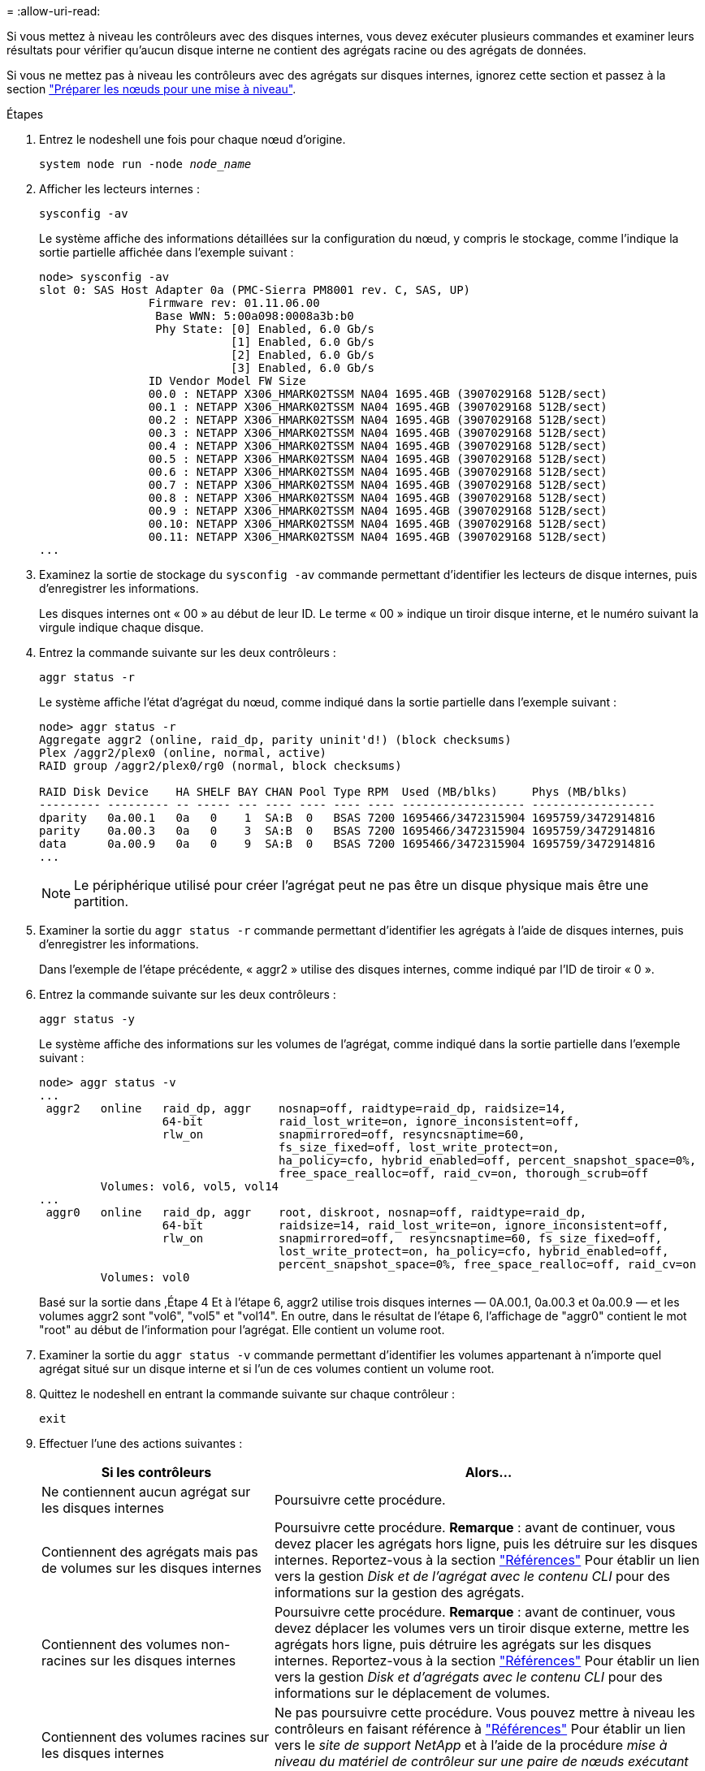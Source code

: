 = 
:allow-uri-read: 


Si vous mettez à niveau les contrôleurs avec des disques internes, vous devez exécuter plusieurs commandes et examiner leurs résultats pour vérifier qu'aucun disque interne ne contient des agrégats racine ou des agrégats de données.

Si vous ne mettez pas à niveau les contrôleurs avec des agrégats sur disques internes, ignorez cette section et passez à la section link:prepare_nodes_for_upgrade.html["Préparer les nœuds pour une mise à niveau"].

.Étapes
. Entrez le nodeshell une fois pour chaque nœud d'origine.
+
`system node run -node _node_name_`

. Afficher les lecteurs internes :
+
`sysconfig -av`

+
Le système affiche des informations détaillées sur la configuration du nœud, y compris le stockage, comme l'indique la sortie partielle affichée dans l'exemple suivant :

+
....

node> sysconfig -av
slot 0: SAS Host Adapter 0a (PMC-Sierra PM8001 rev. C, SAS, UP)
                Firmware rev: 01.11.06.00
                 Base WWN: 5:00a098:0008a3b:b0
                 Phy State: [0] Enabled, 6.0 Gb/s
                            [1] Enabled, 6.0 Gb/s
                            [2] Enabled, 6.0 Gb/s
                            [3] Enabled, 6.0 Gb/s
                ID Vendor Model FW Size
                00.0 : NETAPP X306_HMARK02TSSM NA04 1695.4GB (3907029168 512B/sect)
                00.1 : NETAPP X306_HMARK02TSSM NA04 1695.4GB (3907029168 512B/sect)
                00.2 : NETAPP X306_HMARK02TSSM NA04 1695.4GB (3907029168 512B/sect)
                00.3 : NETAPP X306_HMARK02TSSM NA04 1695.4GB (3907029168 512B/sect)
                00.4 : NETAPP X306_HMARK02TSSM NA04 1695.4GB (3907029168 512B/sect)
                00.5 : NETAPP X306_HMARK02TSSM NA04 1695.4GB (3907029168 512B/sect)
                00.6 : NETAPP X306_HMARK02TSSM NA04 1695.4GB (3907029168 512B/sect)
                00.7 : NETAPP X306_HMARK02TSSM NA04 1695.4GB (3907029168 512B/sect)
                00.8 : NETAPP X306_HMARK02TSSM NA04 1695.4GB (3907029168 512B/sect)
                00.9 : NETAPP X306_HMARK02TSSM NA04 1695.4GB (3907029168 512B/sect)
                00.10: NETAPP X306_HMARK02TSSM NA04 1695.4GB (3907029168 512B/sect)
                00.11: NETAPP X306_HMARK02TSSM NA04 1695.4GB (3907029168 512B/sect)
...
....
. Examinez la sortie de stockage du `sysconfig -av` commande permettant d'identifier les lecteurs de disque internes, puis d'enregistrer les informations.
+
Les disques internes ont « 00 » au début de leur ID. Le terme « 00 » indique un tiroir disque interne, et le numéro suivant la virgule indique chaque disque.

. [[man_aggr_step4]]Entrez la commande suivante sur les deux contrôleurs :
+
`aggr status -r`

+
Le système affiche l'état d'agrégat du nœud, comme indiqué dans la sortie partielle dans l'exemple suivant :

+
[listing]
----
node> aggr status -r
Aggregate aggr2 (online, raid_dp, parity uninit'd!) (block checksums)
Plex /aggr2/plex0 (online, normal, active)
RAID group /aggr2/plex0/rg0 (normal, block checksums)

RAID Disk Device    HA SHELF BAY CHAN Pool Type RPM  Used (MB/blks)     Phys (MB/blks)
--------- --------- -- ----- --- ---- ---- ---- ---- ------------------ ------------------
dparity   0a.00.1   0a   0    1  SA:B  0   BSAS 7200 1695466/3472315904 1695759/3472914816
parity    0a.00.3   0a   0    3  SA:B  0   BSAS 7200 1695466/3472315904 1695759/3472914816
data      0a.00.9   0a   0    9  SA:B  0   BSAS 7200 1695466/3472315904 1695759/3472914816
...
----
+

NOTE: Le périphérique utilisé pour créer l'agrégat peut ne pas être un disque physique mais être une partition.

. Examiner la sortie du `aggr status -r` commande permettant d'identifier les agrégats à l'aide de disques internes, puis d'enregistrer les informations.
+
Dans l'exemple de l'étape précédente, « aggr2 » utilise des disques internes, comme indiqué par l'ID de tiroir « 0 ».

. Entrez la commande suivante sur les deux contrôleurs :
+
`aggr status -y`

+
Le système affiche des informations sur les volumes de l'agrégat, comme indiqué dans la sortie partielle dans l'exemple suivant :

+
....
node> aggr status -v
...
 aggr2   online   raid_dp, aggr    nosnap=off, raidtype=raid_dp, raidsize=14,
                  64-bit           raid_lost_write=on, ignore_inconsistent=off,
                  rlw_on           snapmirrored=off, resyncsnaptime=60,
                                   fs_size_fixed=off, lost_write_protect=on,
                                   ha_policy=cfo, hybrid_enabled=off, percent_snapshot_space=0%,
                                   free_space_realloc=off, raid_cv=on, thorough_scrub=off
         Volumes: vol6, vol5, vol14
...
 aggr0   online   raid_dp, aggr    root, diskroot, nosnap=off, raidtype=raid_dp,
                  64-bit           raidsize=14, raid_lost_write=on, ignore_inconsistent=off,
                  rlw_on           snapmirrored=off,  resyncsnaptime=60, fs_size_fixed=off,
                                   lost_write_protect=on, ha_policy=cfo, hybrid_enabled=off,
                                   percent_snapshot_space=0%, free_space_realloc=off, raid_cv=on
         Volumes: vol0
....
+
Basé sur la sortie dans ,Étape 4 Et à l'étape 6, aggr2 utilise trois disques internes — 0A.00.1, 0a.00.3 et 0a.00.9 — et les volumes aggr2 sont "vol6", "vol5" et "vol14". En outre, dans le résultat de l'étape 6, l'affichage de "aggr0" contient le mot "root" au début de l'information pour l'agrégat. Elle contient un volume root.

. Examiner la sortie du `aggr status -v` commande permettant d'identifier les volumes appartenant à n'importe quel agrégat situé sur un disque interne et si l'un de ces volumes contient un volume root.
. Quittez le nodeshell en entrant la commande suivante sur chaque contrôleur :
+
`exit`

. Effectuer l'une des actions suivantes :
+
[cols="35,65"]
|===
| Si les contrôleurs | Alors... 


| Ne contiennent aucun agrégat sur les disques internes | Poursuivre cette procédure. 


| Contiennent des agrégats mais pas de volumes sur les disques internes | Poursuivre cette procédure. *Remarque* : avant de continuer, vous devez placer les agrégats hors ligne, puis les détruire sur les disques internes. Reportez-vous à la section link:other_references.html["Références"] Pour établir un lien vers la gestion _Disk et de l'agrégat avec le contenu CLI_ pour des informations sur la gestion des agrégats. 


| Contiennent des volumes non-racines sur les disques internes | Poursuivre cette procédure. *Remarque* : avant de continuer, vous devez déplacer les volumes vers un tiroir disque externe, mettre les agrégats hors ligne, puis détruire les agrégats sur les disques internes. Reportez-vous à la section link:other_references.html["Références"] Pour établir un lien vers la gestion _Disk et d'agrégats avec le contenu CLI_ pour des informations sur le déplacement de volumes. 


| Contiennent des volumes racines sur les disques internes | Ne pas poursuivre cette procédure. Vous pouvez mettre à niveau les contrôleurs en faisant référence à link:other_references.html["Références"] Pour établir un lien vers le _site de support NetApp_ et à l'aide de la procédure _mise à niveau du matériel de contrôleur sur une paire de nœuds exécutant clustered Data ONTAP en déplaçant des volumes_. 


| Contiennent des volumes non-racines sur les disques internes et vous ne pouvez pas déplacer les volumes vers un stockage externe | Ne pas poursuivre cette procédure. Vous pouvez mettre à niveau les contrôleurs en suivant la procédure _mise à niveau du matériel de contrôleur sur une paire de nœuds exécutant clustered Data ONTAP en déplaçant des volumes_. Reportez-vous à la section link:other_references.html["Références"] Lien vers le site de support _NetApp_ où vous pouvez accéder à cette procédure. 
|===

